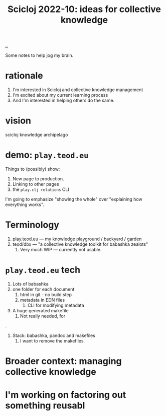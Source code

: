 :PROPERTIES:
:ID: 8f2d71cb-6c4a-49eb-a5a9-bbca92ad10d8
:END:
#+TITLE: Scicloj 2022-10: ideas for collective knowledge

[[file:..][..]]

Some notes to help jog my brain.

* rationale
1. I'm interested in Scicloj and collective knowledge management
2. I'm excited about my current learning process
3. And I'm interested in helping others do the same.
* vision
scicloj knowledge archipelago
* demo: =play.teod.eu=
Things to (possibly) show:

1. New page to production.
2. Linking to other pages
3. the =play.clj relations= CLI

I'm going to emphasize "showing the whole" over "explaining how everything works".
* Terminology
1. play.teod.eu --- my knowledge playground / backyard / garden
2. teod/dbx --- "a collective knowledge toolkit for babashka zealots"
   1. Very much WIP --- currently not usable.
* =play.teod.eu= tech
1. Lots of babashka
2. one folder for each document
   1. html in git - no build step
   2. metadata in EDN files
      1. CLI for modifying metadata
3. A huge generated makefile
   1. Not really needed, for

.

1. Stack: babashka, pandoc and makefiles
   1. I want to remove the makefiles.
* Broader context: managing collective knowledge
* I'm working on factoring out something reusabl
